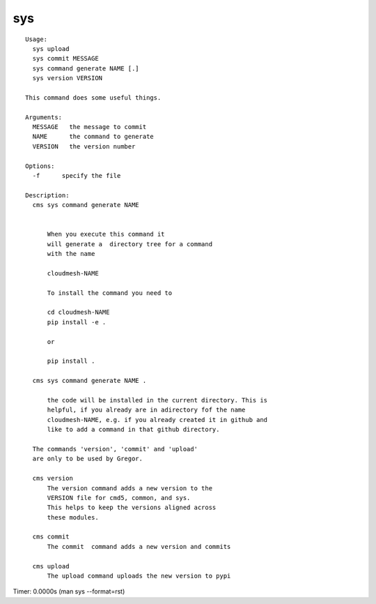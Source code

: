 sys
===

.. parsed-literal::

  Usage:
    sys upload
    sys commit MESSAGE
    sys command generate NAME [.]
    sys version VERSION

  This command does some useful things.

  Arguments:
    MESSAGE   the message to commit 
    NAME      the command to generate
    VERSION   the version number

  Options:
    -f      specify the file

  Description:      
    cms sys command generate NAME


        When you execute this command it
        will generate a  directory tree for a command
        with the name

        cloudmesh-NAME

        To install the command you need to

        cd cloudmesh-NAME
        pip install -e .

        or

        pip install .

    cms sys command generate NAME .

        the code will be installed in the current directory. This is
        helpful, if you already are in adirectory fof the name
        cloudmesh-NAME, e.g. if you already created it in github and
        like to add a command in that github directory.

    The commands 'version', 'commit' and 'upload'
    are only to be used by Gregor.        

    cms version
        The version command adds a new version to the 
        VERSION file for cmd5, common, and sys.
        This helps to keep the versions aligned across 
        these modules.

    cms commit
        The commit  command adds a new version and commits

    cms upload
        The upload command uploads the new version to pypi

Timer: 0.0000s (man sys --format=rst)
